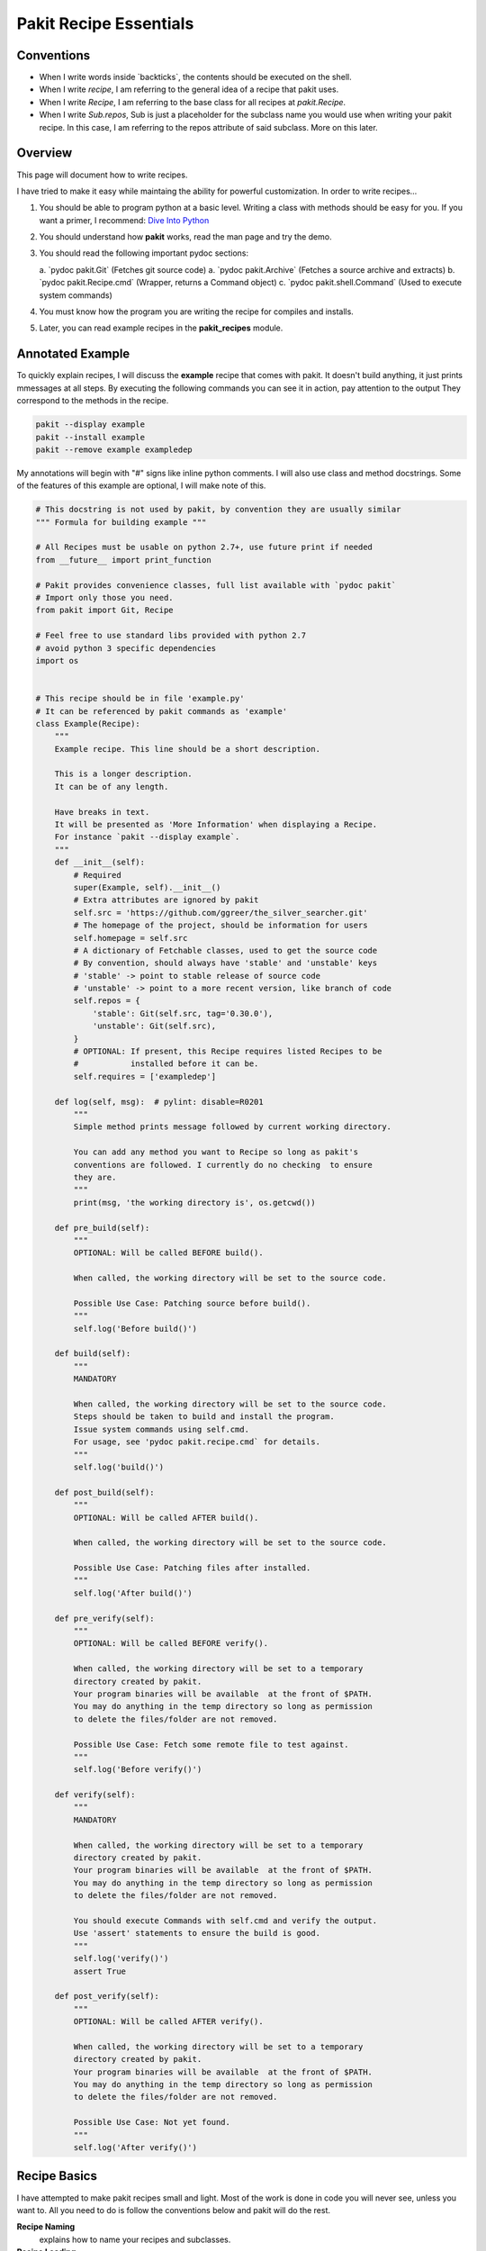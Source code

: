 .. The manual page for writing pakit recipes.

Pakit Recipe Essentials
=======================

Conventions
-----------

- When I write words inside \`backticks\`, the contents should be executed on the shell.
- When I write *recipe*, I am referring to the general idea of a recipe that pakit uses.
- When I write *Recipe*, I am referring to the base class for all recipes at `pakit.Recipe`.
- When I write *Sub.repos*, Sub is just a placeholder for the subclass name you would
  use when writing your pakit recipe.
  In this case, I am referring to the repos attribute of said subclass.
  More on this later.

Overview
--------
This page will document how to write recipes.

I have tried to make it easy while maintaing the ability for powerful customization.
In order to write recipes...

#. You should be able to program python at a basic level. Writing a class with methods
   should be easy for you. If you want a primer, I recommend: `Dive Into Python`_
#. You should understand how **pakit** works, read the man page and try the demo.
#. You should read the following important pydoc sections:

   a. \`pydoc pakit.Git\` (Fetches git source code)
   a. \`pydoc pakit.Archive\` (Fetches a source archive and extracts)
   b. \`pydoc pakit.Recipe.cmd\` (Wrapper, returns a Command object)
   c. \`pydoc pakit.shell.Command\` (Used to execute system commands)
#. You must know how the program you are writing the recipe for compiles and installs.
#. Later, you can read example recipes in the **pakit_recipes** module.

Annotated Example
-----------------
To quickly explain recipes, I will discuss the **example** recipe
that comes with pakit.
It doesn't build anything, it just prints mmessages at all steps.
By executing the following commands you can see it in action, pay attention to the output
They correspond to the methods in the recipe.

.. code-block:: bash

  pakit --display example
  pakit --install example
  pakit --remove example exampledep

My annotations will begin with "#" signs like inline python comments.
I will also use class and method docstrings.
Some of the features of this example are optional, I will make note of this.

.. code-block:: python

  # This docstring is not used by pakit, by convention they are usually similar
  """ Formula for building example """

  # All Recipes must be usable on python 2.7+, use future print if needed
  from __future__ import print_function

  # Pakit provides convenience classes, full list available with `pydoc pakit`
  # Import only those you need.
  from pakit import Git, Recipe

  # Feel free to use standard libs provided with python 2.7
  # avoid python 3 specific dependencies
  import os


  # This recipe should be in file 'example.py'
  # It can be referenced by pakit commands as 'example'
  class Example(Recipe):
      """
      Example recipe. This line should be a short description.

      This is a longer description.
      It can be of any length.

      Have breaks in text.
      It will be presented as 'More Information' when displaying a Recipe.
      For instance `pakit --display example`.
      """
      def __init__(self):
          # Required
          super(Example, self).__init__()
          # Extra attributes are ignored by pakit
          self.src = 'https://github.com/ggreer/the_silver_searcher.git'
          # The homepage of the project, should be information for users
          self.homepage = self.src
          # A dictionary of Fetchable classes, used to get the source code
          # By convention, should always have 'stable' and 'unstable' keys
          # 'stable' -> point to stable release of source code
          # 'unstable' -> point to a more recent version, like branch of code
          self.repos = {
              'stable': Git(self.src, tag='0.30.0'),
              'unstable': Git(self.src),
          }
          # OPTIONAL: If present, this Recipe requires listed Recipes to be
          #           installed before it can be.
          self.requires = ['exampledep']

      def log(self, msg):  # pylint: disable=R0201
          """
          Simple method prints message followed by current working directory.

          You can add any method you want to Recipe so long as pakit's
          conventions are followed. I currently do no checking  to ensure
          they are.
          """
          print(msg, 'the working directory is', os.getcwd())

      def pre_build(self):
          """
          OPTIONAL: Will be called BEFORE build().

          When called, the working directory will be set to the source code.

          Possible Use Case: Patching source before build().
          """
          self.log('Before build()')

      def build(self):
          """
          MANDATORY

          When called, the working directory will be set to the source code.
          Steps should be taken to build and install the program.
          Issue system commands using self.cmd.
          For usage, see 'pydoc pakit.recipe.cmd` for details.
          """
          self.log('build()')

      def post_build(self):
          """
          OPTIONAL: Will be called AFTER build().

          When called, the working directory will be set to the source code.

          Possible Use Case: Patching files after installed.
          """
          self.log('After build()')

      def pre_verify(self):
          """
          OPTIONAL: Will be called BEFORE verify().

          When called, the working directory will be set to a temporary
          directory created by pakit.
          Your program binaries will be available  at the front of $PATH.
          You may do anything in the temp directory so long as permission
          to delete the files/folder are not removed.

          Possible Use Case: Fetch some remote file to test against.
          """
          self.log('Before verify()')

      def verify(self):
          """
          MANDATORY

          When called, the working directory will be set to a temporary
          directory created by pakit.
          Your program binaries will be available  at the front of $PATH.
          You may do anything in the temp directory so long as permission
          to delete the files/folder are not removed.

          You should execute Commands with self.cmd and verify the output.
          Use 'assert' statements to ensure the build is good.
          """
          self.log('verify()')
          assert True

      def post_verify(self):
          """
          OPTIONAL: Will be called AFTER verify().

          When called, the working directory will be set to a temporary
          directory created by pakit.
          Your program binaries will be available  at the front of $PATH.
          You may do anything in the temp directory so long as permission
          to delete the files/folder are not removed.

          Possible Use Case: Not yet found.
          """
          self.log('After verify()')

Recipe Basics
-------------
I have attempted to make pakit recipes small and light.
Most of the work is done in code you will never see, unless you want to.
All you need to do is follow the conventions below and pakit will do the rest.

**Recipe Naming**
  explains how to name your recipes and subclasses.

**Recipe Loading**
  explains where to put the recipe for indexing.

**Recipe Fetching**
  details how to specify source code to be retrieved.

**Recipe Building**
  explains how to specify build instructions.

**Recipe Verification**
  details how to verify the recipe suceeded.

Recipe Naming
-------------
In general, the name you pick for the Recipe file is the one you will use throughout
pakit to interact with the recipe.

In short:

#. Every recipe is defined in its own file.
#. The name of the recipe file, is the name pakit will use to index it in the database.
#. Each recipe file must contain at least 1 class that is the capitalized name of the recipe file.
#. That class must inherit from **pakit.Recipe**.

For example, the default recipe **ag** found in **pakit_recipes/ag.py**.

#. The recipe is stored in: **pakit_recipes/ag.py**
#. The class is: **class Ag(Recipe): ...**
#. It can be installed by: **pakit -i ag**

Recipe Loading
--------------
All Recipes are indexed by **pakit.recipe.RecipeDB** on pakit startup.
The database uses a dictionary approach to storage, last Recipe loaded with the same name wins.
So if both *default* and *user* paths have a Recipe for **ag**, pakit will
use the *user* version as it was loaded later.

Now just to clarify:

#. *Default* Recipes will be maintained, tested and provided by **pakit**. This project will
   try to ensure these work. Default recipes currently come with pakit in the **pakit_recipes** module.

#. *User* Recipes are ones you write and store in the configured location  `pakit.paths.recipes`
   on your computer. By default, this location is `$HOME/.pakit/recipes`. You are responsible for your
   own Recipes, if you want help writing them try the gitter channel on the project page.

Recipe Fetching
---------------
All Recipes must have an attribute called *repos* that is a dictionary of
Fetchable subclasses.
These subclasses provide convenient means to fetch source code from remote URIs,

Noteworthy Subclasses:

* *Git*: Fetch source from a valid git URI. By default checkout default branch. Optionally specify
  a branch, tag, or revision to checkout post download.
* *Hg*: Operates same as Git but for Mercurial repositories.
* *Archive*: Provides support for retrieving source archives from a specified URI.
  You must provide the hash of the archive to verify it after download. Extracting
  the archive to source folder will be done automatically if supported.
* *Dummy*: A convenience class, should the Recipe not require source code, use this
  and pakit will simply create an empty folder where the source should be.

By convention, repos should have two entries: *stable* and *unstable*.
The *stable* repo should fetch a tagged or versioned release of code if possible.
The *unstable* repo can point to a more recent version directly from source.

The repo selected for a Recipe can be configured, see the **pakit** man page for details.

Recipe Pre And Post Methods
---------------------------
These methods are provided as convenience for certain corner cases like applying custom
patches (*pre_build()*) to code or modifying runtime scripts post verification (*post_verify*).
They should be used sparingly.

See the annotated **example** Recipe above for more information.
You may implement any or none of these methods at your discretion.

Recipe Building
---------------
Once the source code selected is downloaded **pakit** will automatically change directory to the
source code. It will then invoke the *Sub.build()*.
By the end of the *Sub.build()*, your program should be installed to the required path.
The path to install your program is available in the *Recipe.opts* variable, using the *prefix* key.
Linking will be done automatically by pakit before the verification step.

A few notes:

#. Any Exception raised during *Sub.build()* will trigger a rollback, halting
   any further tasks and cleaning up the source code. If it was an update,
   the previous working version will be restored.
#. You are free to use anythin availble in python and its libraries to build your program,
   even pakit code.
#. To issue system commands I **STRONGLY** encourage you to use the *Sub.cmd* convenience method
   available on all subclasses.
   It acts as a wrapper around  python's subprocess.Popen, enabling useful features:
   This method returns the Command object after it has finished executing.

  a. It will timeout your Command if no stdout/stderr received during a configured interval.
  b. It will expand dictionary markers against **self.opts**, a dictionary of values configurable
     by the user and Recipe writer. This dictionary includes the source, install and link location for
     the program.
  c. Output can be retrieved with *Command.output()* and returns a list of strings.
  d. If you pass in a prev_cmd to the constructor, you Command will use it for stdin.

For more information about executing system commands see:

- Details about the cmd wrapper at `pydoc pakit.recipe.Recipe.cmd`
- Details about the Command class at `pydoc pakit.shell.Command`


Recipe Verification
-------------------
Verification exists to ensure the installed program works AFTER having been linked into the link directory.
You working directory will be changed to a temporary directory within which you can do anything
to verify the program. This includes, writing files, invoking commands, building programs against
libraries.

To verify the program, you should use python **assert** statements.
If an AssertionException is raised pakit will clean up by:

- Undoing the link step.
- Deleting the install folder.
- Reseting or deleting the source code.

.. Text replacements and links go here
.. _Dive Into Python: http://www.diveintopython3.net/
